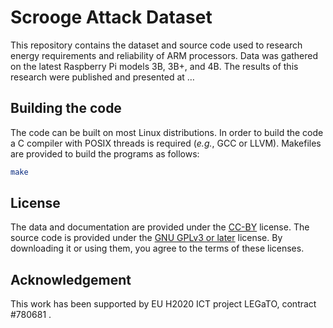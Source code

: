 # SPDX-License-Identifier: GPL-3.0-or-later

* Scrooge Attack Dataset

This repository contains the dataset and source code used to research energy requirements and reliability of ARM processors.
Data was gathered on the latest Raspberry Pi models 3B, 3B+, and 4B.
The results of this research were published and presented at ...

** Building the code

The code can be built on most Linux distributions.
In order to build the code a C compiler with POSIX threads is required (/e.g./, GCC or LLVM).
Makefiles are provided to build the programs as follows:

#+BEGIN_SRC sh
make
#+END_SRC

** License

The data and documentation are provided under the [[https://creativecommons.org/licenses/by/4.0/][CC-BY]] license.
The source code is provided under the [[https://www.gnu.org/licenses/gpl-3.0.txt][GNU GPLv3 or later]] license.
By downloading it or using them, you agree to the terms of these licenses.

** Acknowledgement

This work has been supported by EU H2020 ICT project LEGaTO, contract #780681 .
